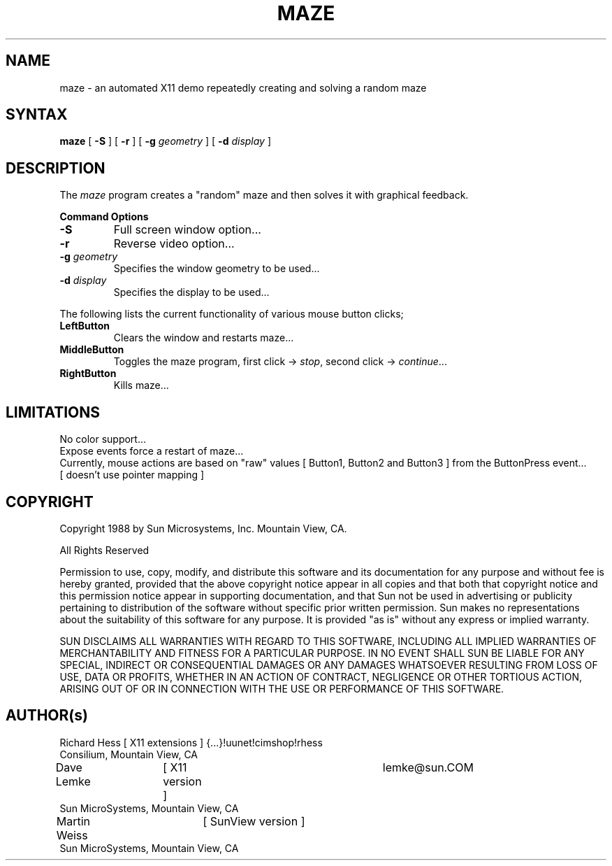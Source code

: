 .\" $XConsortium: maze.man,v 1.9 94/04/17 20:45:18 gildea Exp $
.TH MAZE 1 "Release 6" "X Version 11"
.SH NAME
maze \- an automated X11 demo repeatedly creating and solving a random maze
.SH SYNTAX
.B
maze 
[
.B \-S
] [
.B \-r
] [
.B \-g 
.I geometry
] [
.B \-d 
.I display
]
.PP
.SH DESCRIPTION
The \fImaze\fP program creates a "random" maze and then solves it with 
graphical feedback. 
.sp 1
.B Command Options
.IP "\fB\-S\fP"
Full screen window option...
.IP "\fB\-r\fP"
Reverse video option...
.IP "\fB\-g\fP \fIgeometry\fP"
Specifies the window geometry to be used...
.IP "\fB\-d\fP \fIdisplay\fP"
Specifies the display to be used...
.PP
The following lists the current functionality of various mouse button clicks;
.IP "\fBLeftButton\fP"
Clears the window and restarts maze...
.IP "\fBMiddleButton\fP"
Toggles the maze program, 
first click -> \fIstop\fP, 
second click -> \fIcontinue\fP...
.IP "\fBRightButton\fP"
Kills maze...
.PP 
.SH LIMITATIONS
No color support...
.br
Expose events force a restart of maze...
.br
Currently, mouse actions are based on "raw" values [ Button1, Button2 and 
Button3 ] from the ButtonPress event... 
.br
[ doesn't use pointer mapping ]
.SH COPYRIGHT
.PP
Copyright 1988 by Sun Microsystems, Inc. Mountain View, CA.
.PP  
All Rights Reserved
.PP
Permission to use, copy, modify, and distribute this software and its
documentation for any purpose and without fee is hereby granted, provided that
the above copyright notice appear in all copies and that both that copyright
notice and this permission notice appear in supporting documentation, and that
Sun not be used in advertising or publicity pertaining to
distribution of the software without specific prior written permission. Sun
makes no representations about the suitability of this software for
any purpose. It is provided "as is" without any express or implied warranty.
.PP
SUN DISCLAIMS ALL WARRANTIES WITH REGARD TO THIS SOFTWARE, INCLUDING ALL
IMPLIED WARRANTIES OF MERCHANTABILITY AND FITNESS FOR A PARTICULAR PURPOSE. IN
NO EVENT SHALL SUN BE LIABLE FOR ANY SPECIAL, INDIRECT OR CONSEQUENTIAL
DAMAGES OR ANY DAMAGES WHATSOEVER RESULTING FROM LOSS OF USE, DATA OR PROFITS,
WHETHER IN AN ACTION OF CONTRACT, NEGLIGENCE OR OTHER TORTIOUS ACTION, ARISING
OUT OF OR IN CONNECTION WITH THE USE OR PERFORMANCE OF THIS SOFTWARE.
.SH AUTHOR(s)
.nf
Richard Hess	[ X11 extensions ]  	{...}!uunet!cimshop!rhess
  Consilium, Mountain View, CA
Dave Lemke	[ X11 version ]		lemke@sun.COM
  Sun MicroSystems, Mountain View, CA
Martin Weiss	[ SunView version ]
  Sun MicroSystems, Mountain View, CA
.fi
